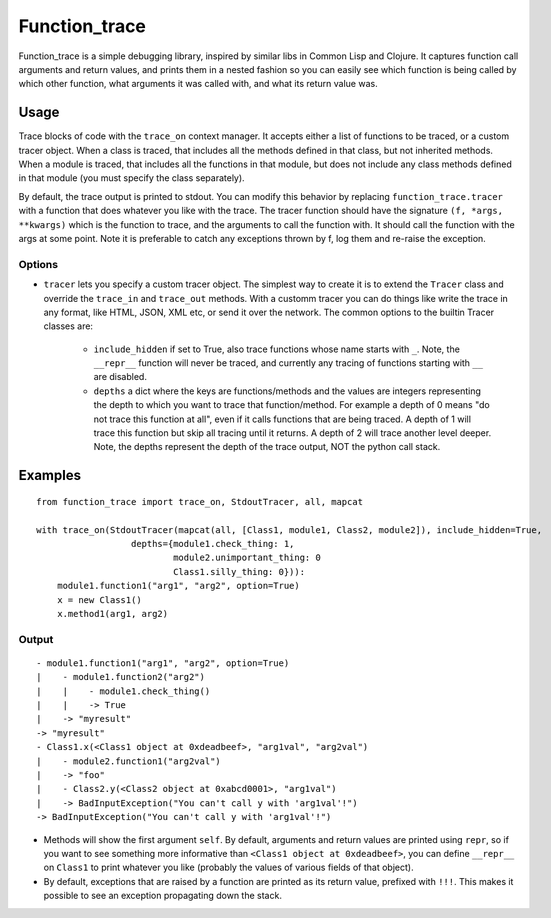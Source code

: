 
================
 Function_trace
================

Function_trace is a simple debugging library, inspired by similar libs
in Common Lisp and Clojure.  It captures function call arguments and
return values, and prints them in a nested fashion so you can easily
see which function is being called by which other function, what
arguments it was called with, and what its return value was.


Usage
=====

Trace blocks of code with the ``trace_on`` context manager.  It
accepts either a list of functions to be traced, or a custom
tracer object.  When a class is traced, that includes all the methods
defined in that class, but not inherited methods.  When a module is
traced, that includes all the functions in that module, but does not
include any class methods defined in that module (you must specify the
class separately).

By default, the trace output is printed to stdout.  You can modify
this behavior by replacing ``function_trace.tracer`` with a function
that does whatever you like with the trace.  The tracer function
should have the signature ``(f, *args, **kwargs)`` which is the
function to trace, and the arguments to call the function with.  It
should call the function with the args at some point.  Note it is
preferable to catch any exceptions thrown by f, log them and re-raise
the exception.


Options
-------
* ``tracer`` lets you specify a custom tracer object.  The simplest
  way to create it is to extend the ``Tracer`` class and override the
  ``trace_in`` and ``trace_out`` methods.  With a customm tracer you
  can do things like write the trace in any format, like HTML, JSON,
  XML etc, or send it over the network. The common options to the
  builtin Tracer classes are:

   * ``include_hidden`` if set to True, also trace functions whose
     name starts with ``_``.  Note, the ``__repr__`` function will
     never be traced, and currently any tracing of functions starting
     with ``__`` are disabled.
   * ``depths`` a dict where the keys are functions/methods and the
     values are integers representing the depth to which you want to
     trace that function/method.  For example a depth of 0 means "do
     not trace this function at all", even if it calls functions that
     are being traced.  A depth of 1 will trace this function but skip
     all tracing until it returns.  A depth of 2 will trace another
     level deeper.  Note, the depths represent the depth of the trace
     output, NOT the python call stack.

Examples
========

::

  from function_trace import trace_on, StdoutTracer, all, mapcat

  with trace_on(StdoutTracer(mapcat(all, [Class1, module1, Class2, module2]), include_hidden=True,
                    depths={module1.check_thing: 1,
                            module2.unimportant_thing: 0
                            Class1.silly_thing: 0})):
      module1.function1("arg1", "arg2", option=True)
      x = new Class1()
      x.method1(arg1, arg2)


Output
------

::

  - module1.function1("arg1", "arg2", option=True)
  |    - module1.function2("arg2")
  |    |    - module1.check_thing()
  |    |    -> True
  |    -> "myresult"
  -> "myresult"
  - Class1.x(<Class1 object at 0xdeadbeef>, "arg1val", "arg2val")
  |    - module2.function1("arg2val")
  |    -> "foo"
  |    - Class2.y(<Class2 object at 0xabcd0001>, "arg1val")
  |    -> BadInputException("You can't call y with 'arg1val'!")
  -> BadInputException("You can't call y with 'arg1val'!")

* Methods will show the first argument ``self``.  By default,
  arguments and return values are printed using ``repr``, so if you
  want to see something more informative than ``<Class1 object at
  0xdeadbeef>``, you can define ``__repr__`` on ``Class1`` to print
  whatever you like (probably the values of various fields of that
  object).

* By default, exceptions that are raised by a function are printed as
  its return value, prefixed with ``!!!``.  This makes it possible to
  see an exception propagating down the stack. 
